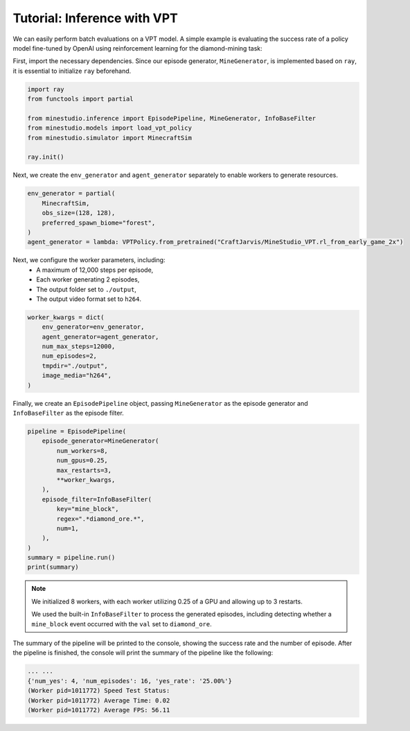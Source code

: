 
.. _inferece-vpt:

Tutorial: Inference with VPT
----------------------------

We can easily perform batch evaluations on a VPT model. A simple example is evaluating the success rate of a policy model fine-tuned by OpenAI using reinforcement learning for the diamond-mining task: 

First, import the necessary dependencies. Since our episode generator, ``MineGenerator``, is implemented based on ``ray``, it is essential to initialize ``ray`` beforehand. 

.. code-block:: python

    import ray
    from functools import partial
    
    from minestudio.inference import EpisodePipeline, MineGenerator, InfoBaseFilter
    from minestudio.models import load_vpt_policy
    from minestudio.simulator import MinecraftSim

    ray.init()


Next, we create the ``env_generator`` and ``agent_generator`` separately to enable workers to generate resources. 

.. code-block:: python

    env_generator = partial(
        MinecraftSim, 
        obs_size=(128, 128), 
        preferred_spawn_biome="forest", 
    )
    agent_generator = lambda: VPTPolicy.from_pretrained("CraftJarvis/MineStudio_VPT.rl_from_early_game_2x")

Next, we configure the worker parameters, including:  
    - A maximum of 12,000 steps per episode,  
    - Each worker generating 2 episodes,  
    - The output folder set to ``./output``,  
    - The output video format set to ``h264``.

.. code-block:: python

    worker_kwargs = dict(
        env_generator=env_generator, 
        agent_generator=agent_generator,
        num_max_steps=12000,
        num_episodes=2,
        tmpdir="./output",
        image_media="h264",
    )

Finally, we create an ``EpisodePipeline`` object, passing ``MineGenerator`` as the episode generator and ``InfoBaseFilter`` as the episode filter.

.. code-block:: python

    pipeline = EpisodePipeline(
        episode_generator=MineGenerator(
            num_workers=8,
            num_gpus=0.25,
            max_restarts=3,
            **worker_kwargs, 
        ), 
        episode_filter=InfoBaseFilter(
            key="mine_block",
            regex=".*diamond_ore.*",
            num=1,
        ),
    )
    summary = pipeline.run()
    print(summary)

.. note::

    We initialized 8 workers, with each worker utilizing 0.25 of a GPU and allowing up to 3 restarts.

    We used the built-in ``InfoBaseFilter`` to process the generated episodes, including detecting whether a ``mine_block`` event occurred with the ``val`` set to ``diamond_ore``.

The summary of the pipeline will be printed to the console, showing the success rate and the number of episode.
After the pipeline is finished, the console will print the summary of the pipeline like the following:

.. code-block:: python

    ... ...
    {'num_yes': 4, 'num_episodes': 16, 'yes_rate': '25.00%'}
    (Worker pid=1011772) Speed Test Status: 
    (Worker pid=1011772) Average Time: 0.02 
    (Worker pid=1011772) Average FPS: 56.11 